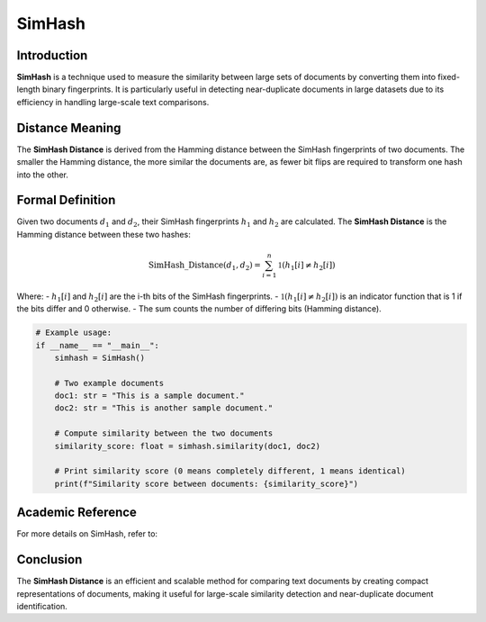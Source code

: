 SimHash
=======

Introduction
------------
**SimHash** is a technique used to measure the similarity between large sets of documents by converting them into fixed-length binary fingerprints. It is particularly useful in detecting near-duplicate documents in large datasets due to its efficiency in handling large-scale text comparisons.

Distance Meaning
----------------
The **SimHash Distance** is derived from the Hamming distance between the SimHash fingerprints of two documents. The smaller the Hamming distance, the more similar the documents are, as fewer bit flips are required to transform one hash into the other.

Formal Definition
-----------------
Given two documents :math:`d_1` and :math:`d_2`, their SimHash fingerprints :math:`h_1` and :math:`h_2` are calculated. The **SimHash Distance** is the Hamming distance between these two hashes:

.. math::
    \text{SimHash\_Distance}(d_1, d_2) = \sum_{i=1}^{n} \mathbb{1}(h_1[i] \neq h_2[i])

Where:
- :math:`h_1[i]` and :math:`h_2[i]` are the i-th bits of the SimHash fingerprints.
- :math:`\mathbb{1}(h_1[i] \neq h_2[i])` is an indicator function that is 1 if the bits differ and 0 otherwise.
- The sum counts the number of differing bits (Hamming distance).

.. code-block:: python


    # Example usage:
    if __name__ == "__main__":
        simhash = SimHash()

        # Two example documents
        doc1: str = "This is a sample document."
        doc2: str = "This is another sample document."

        # Compute similarity between the two documents
        similarity_score: float = simhash.similarity(doc1, doc2)

        # Print similarity score (0 means completely different, 1 means identical)
        print(f"Similarity score between documents: {similarity_score}")

Academic Reference
------------------
For more details on SimHash, refer to:


Conclusion
----------
The **SimHash Distance** is an efficient and scalable method for comparing text documents by creating compact representations of documents, making it useful for large-scale similarity detection and near-duplicate document identification.
